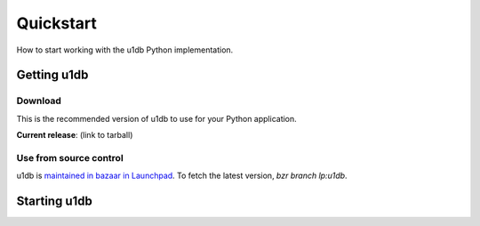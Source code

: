 .. _quickstart:

Quickstart
========================================

How to start working with the u1db Python implementation.

Getting u1db
------------

Download
^^^^^^^^

This is the recommended version of u1db to use for your Python application.

**Current release**: (link to tarball)

Use from source control
^^^^^^^^^^^^^^^^^^^^^^^

u1db is `maintained in bazaar in Launchpad <http://launchpad.net/u1db/>`_. To fetch the latest version,
`bzr branch lp:u1db`.

Starting u1db
-------------

.. doctest ::

    >>> import u1db, json, tempfile
    >>> db = u1db.open(":memory:", create=True)
    
    >>> content = json.dumps({"name": "Alan Hansen"}) # create a document
    >>> doc = db.create_doc(content)
    >>> print doc.content
    {"name": "Alan Hansen"}
    >>> doc.content = json.dumps({"name": "Alan Hansen", "position": "defence"}) # update the document's content
    >>> rev = db.put_doc(doc)
    
    >>> content = json.dumps({"name": "John Barnes", "position": "forward"}) # create more documents
    >>> doc2 = db.create_doc(content)
    >>> content = json.dumps({"name": "Ian Rush", "position": "forward"})
    >>> doc2 = db.create_doc(content)
    
    >>> db.create_index("by-position", ("position",)) # create an index by passing an index expression
    
    >>> results = db.get_from_index("by-position", [("forward",)]) # query that index by passing a list of tuples of queries
    >>> len(results)
    2
    >>> data = [json.loads(result.content) for result in results]
    >>> names = [item["name"] for item in data]
    >>> sorted(names)
    [u'Ian Rush', u'John Barnes']
    

